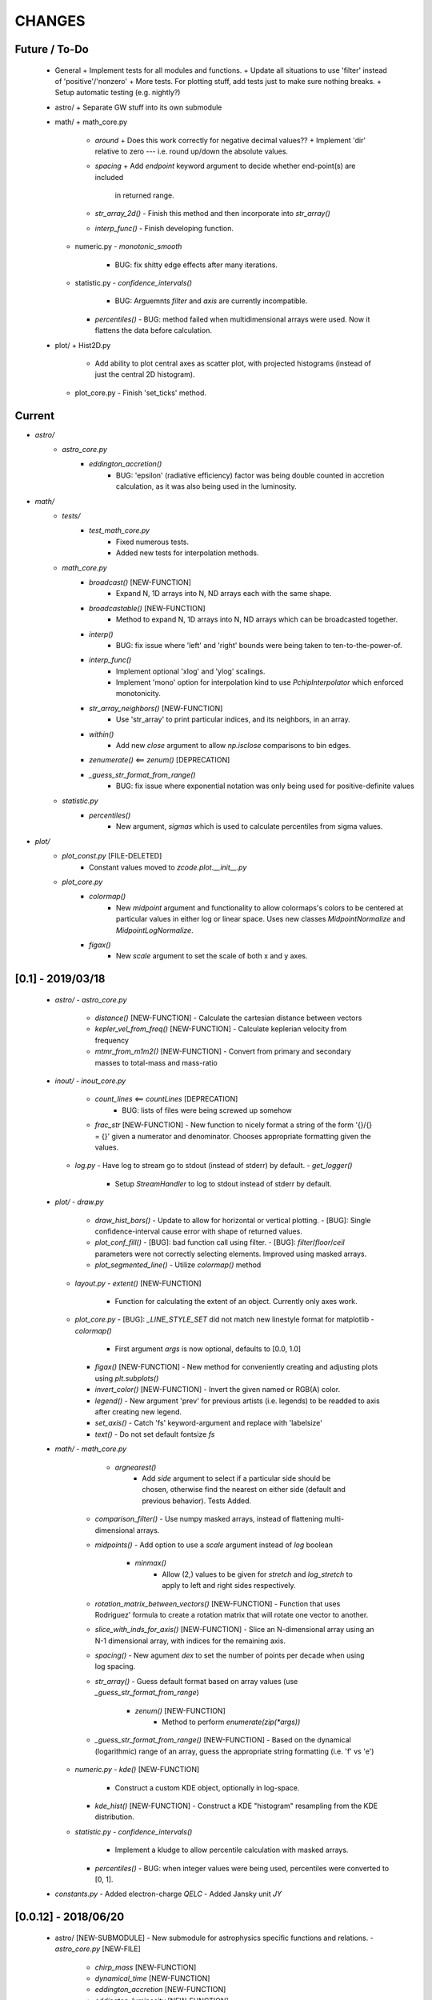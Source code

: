 CHANGES
=======

Future / To-Do
--------------
    -   General
        +   Implement tests for all modules and functions.
        +   Update all situations to use 'filter' instead of 'positive'/'nonzero'
        +   More tests.  For plotting stuff, add tests just to make sure nothing breaks.
        +   Setup automatic testing (e.g. nightly?)

    -   astro/
        +   Separate GW stuff into its own submodule

    -   math/
        +   math_core.py
            -   `around`
                +   Does this work correctly for negative decimal values??
                +   Implement 'dir' relative to zero --- i.e. round up/down the absolute values.
            -   `spacing`
                +   Add `endpoint` keyword argument to decide whether end-point(s) are included
                    in returned range.
            -   `str_array_2d()`
                -   Finish this method and then incorporate into `str_array()`
            -   `interp_func()`
                -   Finish developing function.
        +   numeric.py
            -   `monotonic_smooth`
                +   BUG: fix shitty edge effects after many iterations.
        +   statistic.py
            -   `confidence_intervals()`
                -   BUG: Arguemnts `filter` and `axis` are currently incompatible.
            -   `percentiles()`
                -   BUG: method failed when multidimensional arrays were used.  Now it flattens the data before calculation.

    -   plot/
        +   Hist2D.py
            -   Add ability to plot central axes as scatter plot, with projected histograms
                (instead of just the central 2D histogram).
        +   plot_core.py
            -   Finish 'set_ticks' method.


Current
-------
- `astro/`
    - `astro_core.py`
        - `eddington_accretion()`
            - BUG: 'epsilon' (radiative efficiency) factor was being double counted in accretion calculation, as it was also being used in the luminosity.
- `math/`
    - `tests/`
        - `test_math_core.py`
            - Fixed numerous tests.
            - Added new tests for interpolation methods.
    - `math_core.py`
        - `broadcast()` [NEW-FUNCTION]
            - Expand N, 1D arrays into N, ND arrays each with the same shape.
        - `broadcastable()` [NEW-FUNCTION]
            - Method to expand N, 1D arrays into N, ND arrays which can be broadcasted together.
        - `interp()`
            - BUG: fix issue where 'left' and 'right' bounds were being taken to ten-to-the-power-of.
        - `interp_func()`
            - Implement optional 'xlog' and 'ylog' scalings.
            - Implement 'mono' option for interpolation kind to use `PchipInterpolator` which enforced monotonicity.
        - `str_array_neighbors()` [NEW-FUNCTION]
            - Use 'str_array' to print particular indices, and its neighbors, in an array.
        - `within()`
            - Add new `close` argument to allow `np.isclose` comparisons to bin edges.
        - `zenumerate()` <== `zenum()` [DEPRECATION]
        - `_guess_str_format_from_range()`
            - BUG: fix issue where exponential notation was only being used for positive-definite values
    - `statistic.py`
        - `percentiles()`
            - New argument, `sigmas` which is used to calculate percentiles from sigma values.
- `plot/`
    - `plot_const.py` [FILE-DELETED]
        - Constant values moved to `zcode.plot.__init__.py`
    - `plot_core.py`
        - `colormap()`
            - New `midpoint` argument and functionality to allow colormaps's colors to be centered at particular values in either log or linear space.  Uses new classes `MidpointNormalize` and `MidpointLogNormalize`.
        - `figax()`
            - New `scale` argument to set the scale of both x and y axes.
            

[0.1] - 2019/03/18
------------------
    -   `astro/`
        -   `astro_core.py`
            -   `distance()` [NEW-FUNCTION]
                -   Calculate the cartesian distance between vectors
            -   `kepler_vel_from_freq()` [NEW-FUNCTION]
                -   Calculate keplerian velocity from frequency
            -   `mtmr_from_m1m2()` [NEW-FUNCTION]
                -   Convert from primary and secondary masses to total-mass and mass-ratio

    -   `inout/`
        -   `inout_core.py`
            -   `count_lines` <== `countLines`  [DEPRECATION]
				-   BUG: lists of files were being screwed up somehow
            -   `frac_str`  [NEW-FUNCTION]
                -   New function to nicely format a string of the form '{}/{} = {}' given a numerator and denominator.  Chooses appropriate formatting given the values.
        -   `log.py`
            -   Have log to stream go to stdout (instead of stderr) by default.
            -   `get_logger()`
                -   Setup `StreamHandler` to log to stdout instead of stderr by default.

    -   `plot/`
        -   `draw.py`
            -   `draw_hist_bars()`
                -   Update to allow for horizontal or vertical plotting.
                -   [BUG]: Single confidence-interval cause error with shape of returned values.
            -   `plot_conf_fill()`
                -   [BUG]: bad function call using filter.
                -   [BUG]: `filter`/`floor`/`ceil` parameters were not correctly selecting elements.  Improved using masked arrays.
            -   `plot_segmented_line()`
                -   Utilize `colormap()` method
        -   `layout.py`
            -   `extent()` [NEW-FUNCTION]
                -   Function for calculating the extent of an object.  Currently only axes work.
        -   `plot_core.py`
            -   [BUG]: `_LINE_STYLE_SET` did not match new linestyle format for matplotlib
            -   `colormap()`
                -   First argument `args` is now optional, defaults to [0.0, 1.0]
            -   `figax()`  [NEW-FUNCTION]
                -   New method for conveniently creating and adjusting plots using `plt.subplots()`
            -   `invert_color()` [NEW-FUNCTION]
                -   Invert the given named or RGB(A) color.
            -   `legend()`
                -   New argument 'prev' for previous artists (i.e. legends) to be readded to axis after creating new legend.
            -   `set_axis()`
                -   Catch 'fs' keyword-argument and replace with 'labelsize'
            -   `text()`
                -   Do not set default fontsize `fs`

    -   `math/`
        -   `math_core.py`
			-   `argnearest()`
				-   Add `side` argument to select if a particular side should be chosen, otherwise find the nearest on either side (default and previous behavior).  Tests Added.
            -   `comparison_filter()`
                -   Use numpy masked arrays, instead of flattening multi-dimensional arrays.
            -   `midpoints()`
                -   Add option to use a `scale` argument instead of `log` boolean
			-   `minmax()`
				-   Allow (2,) values to be given for `stretch` and `log_stretch` to apply to left and right sides respectively.
            -   `rotation_matrix_between_vectors()`  [NEW-FUNCTION]
                -   Function that uses Rodriguez' formula to create a rotation matrix that will rotate one vector to another.
            -   `slice_with_inds_for_axis()`  [NEW-FUNCTION]
                -   Slice an N-dimensional array using an N-1 dimensional array, with indices for the remaining axis.
            -   `spacing()`
                -   New agument `dex` to set the number of points per decade when using log spacing.
            -   `str_array()`
                -   Guess default format based on array values (use `_guess_str_format_from_range`)
			-   `zenum()`  [NEW-FUNCTION]
				-   Method to perform `enumerate(zip(*args))`
            -   `_guess_str_format_from_range()` [NEW-FUNCTION]
                -   Based on the dynamical (logarithmic) range of an array, guess the appropriate string formatting (i.e. 'f' vs 'e')
            
        -   `numeric.py`
            -   `kde()`  [NEW-FUNCTION]
                -   Construct a custom KDE object, optionally in log-space.
            -   `kde_hist()`  [NEW-FUNCTION]
                -   Construct a KDE "histogram" resampling from the KDE distribution.
            
        -   `statistic.py`
            -   `confidence_intervals()`
                -   Implement a kludge to allow percentile calculation with masked arrays.
            -   `percentiles()`
                -   BUG: when integer values were being used, percentiles were converted to [0, 1].

    -   `constants.py`
        -   Added electron-charge `QELC`
        -   Added Jansky unit `JY`
                    



[0.0.12] - 2018/06/20
---------------------
    -   astro/  [NEW-SUBMODULE]
        -   New submodule for astrophysics specific functions and relations.
        -   `astro_core.py` [NEW-FILE]
            -   `chirp_mass`  [NEW-FUNCTION]
            -   `dynamical_time`  [NEW-FUNCTION]
            -   `eddington_accretion`  [NEW-FUNCTION]
            -   `eddington_luminosity`  [NEW-FUNCTION]
            -   `gw_hardening_rate_dadt` [NEW-FUNCTION]
                -   GW hardening rate (da/dt) function.
            -   `gw_strain_source_circ` [NEW-FUNCTION]
                -   GW Strain from a single source in a circular orbit.
            -   `kepler_freq_from_sep`  [NEW-FUNCTION]
            -   `kepler_sep_from_freq`  [NEW-FUNCTION]
            -   `m1m2_from_mtmr()`  [NEW-FUNCTION]
                -   Convert from total-mass and mass-ratio to primary and secondary binary masses.
            -   `rad_isco()`  [NEW-FUNCTION]
                -   Calculate the inner-most stable circular-orbit.
            -   `schwarzschild_radius`  [NEW-FUNCTION]
            -   `sep_to_merge_in_time()`  [NEW-FUNCTION]
                -   Limiting binary separation to merge by GW in a given time.
            -   `time_to_merge_at_sep()`  [NEW-FUNCTION]
                -   Time it will take for a binary to merger form GW from the given separation.
        -   `scalings.py` [NEW-FILE]
            -   New submodule for common astrophysical scaling relations.
            -   `mbh_sigma()`
                -   From a stellar-bulge velocity dispersion, get the MBH mass
            -   `mbh_sigma_inv()`
                -   From an MBH mass, get the stellar-bulge velocity dispersion
        -   `obs.py` [NEW-FILE]
            -   New submodule for observational calculations (especially magnititudes).
            -   `ABmag_to_flux()`  [NEW-FUNCTION]
            -   `mag_to_flux()`  [NEW-FUNCTION]
            -   `flux_to_mag()`  [NEW-FUNCTION]
            -   `abs_mag_to_lum()`  [NEW-FUNCTION]
            -   `lum_to_abs_mag()`  [NEW-FUNCTION]

    -   inout/
        -   `inout_core.py`
            -   BUG: some print statements were lying around causing issues with checking files.
            -   `environment_is_jupyter()` [NEW-FUNCTION]
                -   Return 'True' if the current environment is a jupyter notebook.
            -   `python_environment()` [NEW-FUNCTION]
                -   Determine the current python environment (e.g. 'jupyter') and return string.
                
    -   math/
        +   math_core.py
            -   `argnearest`
                -   Add `assume_sorted` option so that method can handle either sorted or unsorted.
                -   Check if input is scalar, if so return scalar output (instead of list).
            -   `interp_func()` [NEW-FUNCTION]
                -   Started version of interp that will return an interpolating method.  Needs lots of work.
            -   `spacing`
                -   Added `kwargs` arguments which are passed on to `minmax` function.  Allows for (e.g.) `log_stretch` to be used to expand the spacing.
            -   `str_array_2d` [NEW-FUNCTION]
                -   Support printing 2D arrays... not finished but basic functionality working.
        +   statistic.py
            -   `log_normal_base_10` [NEW-FUNCTION]
                -   Method to draw from a log-normal distribution with given base-ten variance.
                -   Added 'shift' parameter to shift the center of the distribution some amount (in dex).
            -   `sigma()`
                -   BUG: `scipy.stats` wasnt being imported
            -   `stats_str()`
                -   Improve default formatting choice based on extrema of input values.
                
    -   plot/
        -   `draw.py`
            -   `conf_fill()` [NEW-FUNCTION]
                -   Method combining `math.confidence_intervals` and `draw.plot_conf_fill`.
            -   `plot_bg()`  [NEW-FUNCTION]
                -   Method to plot a line and a broader background-line behind it.
        -   `Hist2D.py`
            -   `plot2DHist()`
                -   Fixed documentation to reflect all return parameters.
        +   plot_core.py
            -   `colormap`
                -   If there are no valid elements for a given colormap, set the extrema to [0.0, 0.0] instead of an error being raised.
            -   `color_cycle()`
                -   [BUG] In recent matplotlib upgrade `mpl.cm.spectral` changed to `mpl.cm.Spectral`.
            -   `legend()`
                -   [BUG] `loc` argument no longer overrides `x` and `y`.
            -   `scientific_notation()`
                -   [BUG] Values could be rounded up to a higher exponent (i.e. 9.9e-5 ==> 10e-5 instead of 1e-4).
            -   `set_axis()`
                -   [BUG] Raise error if additions `kwargs` are passed (they arent used)
                -   [BUG] Error when `color` was `None`, set to black as default
            -   `text()
                -   [BUG] Transform argument was getting lost in kwargs.
            
            -   `_color_from_kwargs()`
                -   Add option to pop (remove) color argument from dictionary.
            -   `_setAxis_scale()`
                -   [BUG] Update `linthreshx` and `linthreshy` arguments seem to be deprecated, at least when not using 'symlog' specifically.


[0.0.11] - 2017/11/21
---------------------
    -   inout/
        -   `inout_core.py`
            -   BUG: `modify_exists` and `modify_filename` would fail for directories (at least of certain name patterns.  Introduced new internal method `_path_fname_split` and some minor tweaks to deal with this.  Seems to be working.
            -   `bytes_string` <== `bytesString`  [DEPRECATION]
        -   log.py
            -   Add option `info_file` to create a second log-file at the `INFO` level.
            -   Added `log` method `clear_files()` to erase existing contents of log files.
            -   `log_memory` [NEW-FUNCTION]
                -   Log the current memory usage (taken from `mbh-mergers.constants` code).

    -   `math/`
        -   `math_core.py`
            -   `minmax()`
                -  Improved how 'stretch' is handled, and added separate 'log_stretch' parameter to stretch in log-space (as apposed to linear).
                -   Add parameter to convert types (can be issue when ints are passed in)
            -   `interp()` [NEW-FUNCTION]
                - Interpolation function which can deal with log-log.
        -   `numeric.py`
            -   Deprecating old `smooth` function, its not very good.
            -   `even_selection` [NEW-FUNCTION]
                -   Given an array_like of size `N`, select `M` evenly spaced elements (or as nearly as possible).
            -   `monotonic_smooth` [NEW-FUNCTION]
                -   Find locations of non-monotonicities and run the `smooth_convolve` method on them.  Do this iteratively.
                -   NOTE: causes some suboptimal edge-effects.
            -   `smooth_convolve` [NEW-FUNCTION]
                -   New method (from scipy cookbook) for smoothing a 1D array with convolution.
            -   `sample_inverse` <== `sampleInverse` [DEPRECATION]
        -   `statistic.py`
            -   `percentiles`
                -   BUG: issue with data type incompatibilities between input data and the percentiles.
                -   BUG: fixed issue where peercentiles wouldn't work for int type data.
            -   `confidence_bands`
                -   BUG: x-scaling parameter was not being passed to `asBinEdges`
            -   `confidence_intervals`
                -   BUG: `filter` and `axis` arguments incompatbile with eachother.  For now, added an explicite error message not to use them together.  Added to to-do list (above).
            -   `stats_str`
                -   Choose a default formatting based on whether `log` is set to True or not.

    -   `plot/`
        -   Deprecated lots of old camel-case function names.
        -   `draw.py` [NEW-FILE]
            -   New file for organizing methods for actually drawing stuff onto axes.
            -   Moved these methods from `plot_core.py` to here:
                -  "plot_hist_line", "plot_segmented_line", "plot_scatter", "plot_hist_bars", "plot_conf_fill"
            -   New method `plot_contiguous` to plot line-sections with contigous points.
        -   `Hist2D.py`
            -   BUG: 'fs' parameter was not being used properly in `plot2DHist()`.
            -   Improved usage of `fs` parameter to that None values do not alter defaults.
            -   New options and settings for contours.
        -   `layout.py` [NEW-FILE]
            -   New file for containing methods relating to layout, spacing, etc.
            -   Moved these methods from `plot_core.py` to here:
                -   "backdrop", "full_extent", "position_to_extent", "rect_for_inset", "transform"
        -   `plot_const.py` [NEW-FILE]
            -   New file for containing plotting constants previously in `plot_core.py`.
        -   `plot_core.py`
            -   Moved lots of methods to new files: `draw.py`, `layout.py` and constants to `plot_const.py`.
            -   Added `kwargs` parameter to `set_axis` and `twin_axis`, set some additional default values for aesthetics.
            -   `label_line()`
                -   Add rotation parameter and interpolation that can be log-spaced.
            -   `line_style_set()`
                -   Added 'solid' argument to determine if solid lines are included in the set.
            -   `text()`
                -   Upgrade the `pad` parameter to work for a single value or tuple, if the latter, the first applies to x and the second to y.
                -   Change also applies to `_loc_str_to_pars()`.
            -   `_loc_str_to_pars()`
                -   See note in `text()`.

    -   `tools/` [NEW-SUBMODULE]
        -   `singleton.py` [NEW-FILE]
            -   `Singleton`
                -   Singleton implementation using a decorator.

    -   `constants.py`
        -   Added derived constant `EDDC`, for the Eddington (Luminosity) constant, in units of erg/s/g.  I.e. the Eddington luminosity for an object of mass `M` would be `EDDC*M`.
        -   Added new physical constants.
        -   Added `ARCSEC` arcsecond constant.



[0.0.10] - 2017/05/06
---------------------
    -   `inout/`
        -   `inout_core.py`
            -   `check_path()` <== `checkPath` [DEPRECATION]
            -   `getFileSize()` [DELETED]
                -   Use `get_file_size()` instead.
            -   `modify_exists()`
                -   If, for some reason, the new filename already exists, raise a warning and then bootstrap to modify the filename again.  Previously the code would raise an error.
                -   BUG: fix issue where special characters (e.g. `+`) were interfering with regex match.
            -   `modify_filename()` <== `modifyFilename` [DEPRECATION]
        -   `log.py`
            -   Add method `after()` to logger objects which report a message and duration for execution.
            -   Add method `frac()` to logger objects which report a fraction.
            -   Changed parameters for logging methods to use underscores instead of camel-case.
            -   `get_logger()` <== `getLogger` [DEPRECATION]
            -   `default_logger()` <== `defaultLogger` [DEPRECATION]
            -   Added docstrings to `after()`, `raise_error()`, and `copy()` added-on methods.
            -   `IndentFormatter`
                -   BUG: sometimes the initial depth of the stack is too high, resulting in a missing indent.  In `IndentFormatter.format()`, reset the depth as needed.
    -   `plot/`
        -   `plot_core.py`
            -   `text()`
                -   Add a `shift` argument which allows for adjusting the `(x,y)` position of the text more dynamically.
            -   `_loc_str_to_pars()`
                -   Check the location specifier for validity.
            -   `set_grid()` <== `setGrid` [DEPRECATION]
            -   `set_lim()` <== `setLim` [DEPRECATION]
            -   `scientific_notation()` <== `strSciNot()` [DEPRECATION]
                -   Also change from `precman` and `precexp` to just `man` and `exp`.
            -   `line_style_set()` [new-function]
                -   Retrieve a list of line-style specifications to be used with `Line2D.set_dashes`.
                
    -   `math/`
        -   `statistic.py`
            -   `stats_str`
                -   Re-enabled the `label` argument for backwards compatibility.  If used, a warning is raised.  But it works.
        -   `math_core.py`
            -   `str_array()`
                -   Changed the arguments to this function to use a single `sides` parameter which encodes information about both the beginning and end.
                -   Improved the function to properly handle the number of elements at the end, and what to do if the number of requested elements equals or exceeds the array length.
                -   Added tests to `tests.test_math_core.TestMathCore.test_str_array()`.
                -   Added `log` argument, to convert input values to log10 first.
        -   `time.py` [new-submodule]
            -   New submodule for dealing with general time related functions.

            -   `to_decimal_year()` [new-function]
                -   New function to convert from a datetime object (or string datetime specification) to a decimal year.
                -   Added precision down to milliseconds.
            -   `to_datetime` [new-function]
                -   Convert a general datetime specification into a `datetime.datetime` instance.
            -   `to_str` [new-function]
                -   Convert a datetime specification into an arbitrarily formatted string representation (by way of a `datetime` instance).
        -   `tests/`
            -   `test_time.py` [new-submodule]
                -   Unit tests for the new `time.py` submodule.
                -   So far, only rests for the `time.to_datetime` method.

    -   `requirements.txt` [new-file]
        -   Started to add requirements file, nearly empty at the moment.
        

[0.0.9] - 2017/03/07
--------------------
    -   inout/
        +   inout_core.py
            -   `npzToDict`
                +   BUG: issue loading npz across python2-python3 transition.  Attempt to resolve.
            -   `str_format_dict` [new-function]
                -   New function to pretty-print a dictionary object into a string (uses `json`).
            -   `getFileSize` ==> `get_file_size` [deprecation]
                -   Also improve behavior to accept single or list of filenames.
            -   `getProgressBar` [DELETED]
                -   Should use `tqdm` functions instead.
            -  `par_dir` [new-function]
                -   !!NOTE: not sure if this is a good one... commented out for now!!
                -   Method which returns the parent directory of the given path.
            -  `top_dir` [new-function]
                -   Method which returns the top-most directory from the given path.
            -  `underline` [new-function]
                -   Append a newline to the given string with repeated characters (e.g. '-')
            -   `warn_with_traceback` [new-function]
                -   Used to override builtin `warnings.showwarning` method, will include traceback information in warning report.
        -   `log.py`
            -   `getLogger`
                -   Attached a function to new logger instances which will both log an error and raise one.  Just call `log.raise_error(msg)` on the returned `log` instance.
                -   Attached a function `log.after(msg, beg)` to report how long something took (automatically calculated).
    -   math/
        +   math_core.py
            -   `argnearest` [new-function]
                +   Find the arguments in one array closest to those in another.
            -   `limit` [new-function]
                +   Limit the given value(s) to the given extrema. 
            -   `str_array` <== `strArray`
        +   statistic.py
            -   `confidence_intervals`
                +   BUG: fixed issue where multidimensional array input was leading to incorrectly shaped output arrays.
            -   `sigma`
                +   ENH: added new parameter 'boundaries' to determine whether a pair of boundaries are given for the confidence interval, or for normal behavior where the area is given.  Also added tests.
            -   `percentiles` [new-function]
                -   Function which calculates percentiles (like `np.percentile`) but with optional weighting of values.
            -   `stats_str`
                -   Changes to use local `percentiles` function instead of `np.percentile`.  Added `weights` argument, and converted from using input percentile arguments in [0, 100] range to fractions: [0.0, 1.0] range.
                -   Set `ave=False`, and remove `label` parameter.  Should be added manually on str is used from the calling code.
        +   tests/
            -   test_math_core.py
                +   `test_argnearest` [new-function]
                    -   Test the new `argnearest` function.
    -   plot/
        +   Hist2D.py
            -   `plot2DHist`
                +   BUG: fixed issue where grid indices were reversed -- caused errors in non-square grids.
                +   BUG: contour lines were using a different grid for some reason (unknown), was messing up edges and spacings.
                +   BUG: default `fs=None` to not change the preset font size.
            -   `plot2DHistProj`
                +   BUG: errors when x and y projection axes were turned off. 
        +   plot_core.py
            -   `colormap`
                -   ENH: added `left` and `right` parameters to allow truncation of colormaps.
            -   `cut_colormap` [new-function]
                -   ENH: new function to truncate the given colormap.
            -   `label_line` [new-function]
                +   ENH: new function to add an annotation to a given line with the appropriate placement and rotation.
            -   `plotConfFill`
                -   ENH: convert passed confidence intervals to np.array as needed.
            -   `text`
                +   ENH: Add `pad` parameter.
                +   ENH: now accepts a `loc` argument, a two-letter string which describes the location at which the text will be placed.
                +   ENH: `halign` and `valign` are now passed through the new `_parse_align()` method which will process/filter the alignment strings.  e.g. 'l' is now converted to 'left' as required for matplotlib.
            -   `setGrid`
                +   ENH: added new arguments for color and alpha.
            -   `_loc_str_to_pars`
                -   [BUG]: Was using 'lower' instead of 'bottom', triggering warning.
    -   `constants.py`
        -   Added `DAY` (in seconds) variable.
    -   `utils.py` [new-file]
        -   New file for general purpose, internal methods, etc.
        -   `dep_warn` [new-function]
            -   Function for sending deprecation warnings.



[0.0.8] - 2016/05/15
--------------------
    -   math/
        +   math_core.py
            -   Moved many methods to new files, 'numeric.py' and 'stats.py'
            -   `around` [new-function]
                +   Round in linear or log-space, in any direction (up, down, nearest).
                    This function deprecates other rounding methods
                    (`ceil_log`, `floor_log`, `round_log`).
                +   When rounding in log-space, a negative value for decimals means rounding to
                    an order of magnitude (in any direction).
            -   `ceil_log` [DEPRECATED] ---> `around`
            -   `floor_log` [DEPRECATED] ---> `around`
            -   `minmax`
                +   Added rounding functionality using new `around` method.
                +   Added `round_scale` parameter for interface with `around` method.
            -   `ordered_groups` [new-function]
                +   Find the locations in an array of indices which sort the input array into groups
                    based on target locations.
            -   `round_log` [DEPRECATED] ---> `around`
            -   `spacing`
                +   Added `integers` parameter, if true, will create spacing in integers (linear or log)
                    between the given extrema.
        +   numeric.py [new-file]
            -   Moved 'numerical' methods from 'math_core.py' to here.
        +   statistic.py [new-file]
            -   Moved 'statistical' methods from 'math_core.py' to here.
            -   `confidenceBands` [DEPRECATED] --> `confidence_bands` [new-function]
            -   `confidenceIntervals` [DEPRECATED] --> `confidence_intervals` [new-function]
            -   `sigma` [new-function]
                +   Convert from standard deviations to percentiles (inside or outside) of the normal
                    distribution.
        +   tests/
            -   'test_math_core.py'
                +   Functions split off into 'test_numeric.py' and 'test_statistic.py'.
                +   Added tests for new-function `around`.
                +   Added tests for new functionality (`integers`) of `spacing()`.
            -   'test_numeric.py' [new-file]
                +   Tests for numerical functions.
            -   'test_statistic.py' [new-file]
                +   Tests for statistical functions.
                +   Tests for `sigma` function.
    -   plot/
        +   Hist2D.py
            -   `plot2DHist`
                +   [MAINT] minor, allow different types of overlayed values; (see `plot2DHistProj`).
            -   `plot2DHistProj`
                +   [ENH] Allow central plot to be scatter instead of 2D histogram.
                    Use `type` argument.
                +   [ENH] Add fourth subplot in the top-right corner for additional (especially
                    cumulative) plots.  Still needs fine tuning, but working okay.
                +   [ENH] Add ability to overlay (write) either 'counts' or 'values' on 2D hist.
                    Optional formatting available also.
                +   [ENH] Ability to plot cumulative statistics --- i.e. consider values in all bins
                    (e.g.) up and to the right of the target bin, works for counts, medians, etc.
            -   `_constructFigure`
                +   [ENH] Add fourth subplot in the top-right corner, if desired.
        +   plot_core.py
            -   `backdrop`
                +   [ENH] Add option `draw` to determine if patch should be added to figure
                    or only returned.
            -   `color_cycle`
                +   [ENH] Allow single `color` to be passed, from which a cycle is created by
                          using `seaborn.light_palette` or `seaborn.dark_palette`.
            -   `color_set`
                +   [ENH] Added new set of colors based on `seaborn.xkcd_palette` colors.
            -   `full_extent`
                +   [ENH] Improve to work with legends (`matplotlib.legend.Legend`).
            -   `legend`
                +   [ENH] Added `loc` parameter to automatically set x,y positions and alignment
                          based on a two-character string.
                +   [ENH] Added `mono` parameter to set font as monospaced.
            -   `strSciNot`
                +   [ENH] Added options `one` and `zero` to decide whether to include mantissa values
                          of '1.0' and whether to write '0.0' as just '0.0' (instead of 10^-inf).
            -   `test`
                +   [ENH] Now works with either `matplotlib.axes.Axes` or `matplotlib.figure.Figure`.


[0.0.7] - 2016/03/28
--------------------
    -   inout/
        +   inout_core.py
            -   `ascii_table`
                +   [ENH] passing ``out = None`` will make the function return a string version of the
                    table.
            -   `checkPath`
                +   [ENH] added parameter `create` to choose whether missing directories are created
                    or not.
                +   [DOC] added docstrings.
            -   `iterable_notstring` [new-function]
                +   Return 'True' if the argument is an iterable and not a string type.
        +   timer.py
            -   [ENH] `Timings.report()` will return the results as a string if the parameter,
                ``out = None``.
    -   math/
        +   math_core.py
            -   `_comparisonFunction` [DEPRECATED] ---> `_comparison_function` [new-function]
                +   [ENH] Returned function takes a single parameter, instead of needing the comparison
                    value in each call.  Instead the comparison value is passed once to
                    `_comparison_function`, just during initialization.
            -   `_comparisonFilter` [DEPRECATED] ---> `comparison_filter` [new-function]
                +   [ENH] Added options to return indices (instead of values), compare with non-zero
                    comparison values, and check for finite (or not).
            -   `ceil_log` [new-function]
                +   Round up to the nearest integer in the the log10 mantissa (e.g. 23400 --> 30000)
            -   `floor_log` [new-function]
                +   Round down to the nearest integer in the the log10 mantissa (e.g. 23400 --> 20000)
            -   `frexp10`
                +   [ENH] Updated to work with negative and non-finite values.
            -   `minmax`
                +   [ENH] Extend the `prev` argument to allow for either minimum or maximum comparison
                    to be `None`.
                +   [ENH] Added `limit` keyword argument to place limits on low/high extrema.
                +   [MAINT] Fully deprecated (removed) `positive`, `nonzero` keywords.
            -   `round_log` [new-function]
                +   Wrapper for `ceil_log` and `floor_log`, round in log-space in either direction.
            -   `stats_str`
                +   [ENH] Added parameter `label` to give to the output string.
        +   tests/
            -   test_math_core.py
                +   [ENH] Added *some* tests for `_comparison_function` and `_comparison_filter`.
    -   plot/
        +   Hist2D.py
            -   `plot2DHist`
                +   [ENH] Added options for overplotting contour lines.  Basics work, might need some
                    fine tuning.
            -   `plot2DHistProj`
                +   [ENH] added parameters to adjust the size / location of axes composing plots.
                +   [BUG] fixed issue where log-color-scales projected axes with zero values would
                    fail.  Seems to be working fine.
                +   [BUG] fixed issue in right projection where the x-axis scaling would be set
                    incorrectly.
                +   [BUG] fixed issue with trying to set numerous axes variables in colorbar.
                +   [ENH] updated with `cmap` and `smap` parameters passed to `plot2DHist`.
                +   [ENH] improved the way extrema are handled, especially in xprojection axis.
        +   plot_core.py
            -   `backdrop` [new-function]
                +   [ENH] Add rectangular patches behind the content of the given axes.
            -   `colormap`
                +   [ENH] Added grey colors for 'under' and 'over' (i.e. outside colormap limits).
            -   `full_extent` [new-function]
                +   [ENH] Find the bbox (or set of bbox) which contain the given axes and its contents.
            -   `legend`
                +   [BUG] fixed issue where 'center' could be repeated for `valign` and `halign`.
                +   [ENH] change the argument `fig` to be `art` -- either an axes or fig object.
                +   [ENH] added default for `handlelength` parameter; removed monospace fonts default.
            -   `line_label` [new-function]
                +   Function which draws a vertical or horizontal line, and adds an annotation to it.
            -   `plotConfFill`
                +   [ENH] Added `edges` argument to control drawing the edges of each confidence
                    interval explicitly.
                +   [ENH] Added 'floor' and 'ceil' parameters to set absolute minima and maxima.
            -   `plotHistBars`
                +   [ENH] Added improved default parameters for bar plot.  Missing parameter bug fix.
            -   `plotHistLine`
                +   [ENH] Added `invert` argument to allow switching the x and y data.
            -   `position_to_extent` [new-function]
                +   [ENH] Reposition an axes object so that its 'full_extent' (see above) is at the
                    intended position.
            -   `saveFigure`
                +   [ENH] check that figures saved properly.
            -   `strSciNot`
                +   [ENH] enable `None` precision --- i.e. dont show mantissa or exponent.
                +   [ENH] Updated to work with negative and non-finite values.


[0.0.6] - 2016/01/30
--------------------
    -   constants.py
        +   Bug-fix where `SIGMA_T` wasn't loading properly from `astropy`.
        +   Added Electron-Scattering opacity, `KAPPA_ES`.
    -   README.rst
        +   Added more information about contents and structure of package.
    -   inout/
        +   inout_core.py
            -   `ascii_table` [new-function]
                +   New function which prints a table of values to the given output.
                +   Added `linewise` and `prepend` arguments, allowing the table to be printed
                    line-by-line or as a single block, and for the print to be prepended with
                    an additional string.
            -   `modify_exists` [new-function]
                +   Function which modifies the given filename if it already exists.  The modifications
                    is appending an integer to the filename.
                +   Added tests for this function.
        +   timer.py [new-file]
            -   Provides the classes `Timer` and `Timings` which are used to time code execution and
                provided summaries of the results.  The `Timer` class is used to calculate repeated
                durations of execution for the same (type of) calculation, while the `Timings` class
                will manage the timing of many different calculations/chunks of code.
        +   tests/
            -   test_inout_core.py
                +   Fixed some issues with cleaning up (deleting) files/directories created for the
                    tests.
            -   test_timer.py [new-file]
                +   Test for the classes in the new `inout/timer.py` file.  Basics tests in place.

    -   math/
        +   math_core.py
            -   `groupDigitized`
                +   [Docs]: improved documentation clarifying input parameters.
            -   `stats_str` [new-function]
                +   [ENH]: Return a string with the statistics of the given array.
            -   `_comparisonFilter`
                +   [ENH]: always filter for finite values (regardless of the function arguments).
    -   plot/
        +   plot_core.py
            -   `plotConfFill`
                +   [Bug]: fixed default value of `outline` which was still set to a boolean instead of
                    a color string.  Caused failure when trying to save images.
            -   `colorCycle` [DEPRECATED] ---> `color_cycle` [new-function]
                +   [Docs]: added method documentation.
        +   Hist2D.py
            -   `plot2DHistProj`
                +   [ENH]: Check to make input arguments are the correct (consistent) shapes.
                +   [ENH]: Added flag 'write_counts' which overlays a string of the number of values in
                    each bin of the 2D histogram.  Uses the new `counts` parameter of `plot2DHist`.
            -   `plot2DHist`
                +   [ENH]: Added parameter 'counts' for numbers to be overlaid on each bin, used by
                    the `write_counts` of `plot2DHistProj`.


[0.0.5] - 2015/12/13
--------------------
    -   inout/
        +   inout_core.py
            -   `dictToNPZ`
                +   Added optional `log` parameter for a ``logging.Logger`` object.
                +   Instead of raising an error for scalar parameters, cast them into arrays and
                    print a warning.
        +   tests/
            -   `test_inout_core.py` [new-file]
                +   Tests for the `inout_core.py` submodule.
                +   Added tests for `npzToDict` and `dictToNPZ`.
    -   math/
        +   math_core.py
            -   `confidenceBands`
                +   Added `filter` argument to select points based on how their `y` values compare to
                    zero, e.g. to select for only ``y >= 0.0`` etc.
            -   `minmax`
                +   Added a `filter` argument to replace usage of `nonzero` (use `'!='`) and
                    `positive` (use `'>'`).  Left both of the arguments in place, but usage of them
                    will print a deprecation warning.
            -   `spacing`
                +   Updated to use `filter` argument.
    -   plot/
        +   plot_core.py
            -   `plotConfFill`
                +   Added a `filter` argument to filter the values to be plotted.
                +   Added an `outline` argument to optional draw a line with a different color
                    behind the median line, to make it more visible.
            -   `text`
                +   [Bug]: fixed issue where regardless of what transformation was passed, only the
                    `figure` transformation was used.  Solution is to call ``plt.text`` instead of
                    ``fig.text``.
        +   color2d.py [new-file]
            -   New file with classes and functions to provide color-mappings from 2D parameter spaces
                to RGB color-space.  `ScalarMappable2D` is the class which handles this mapping,
                analogous to the `matplotlib.cm.ScalarMappable` class.  Similarly, the function to
                create an instance is `zplot.color2d.colormap2d`, analogous to the
                `zcode.plot.plot_core.colormap` function.
    -   constants.py
        +   Added `sigma_T` -- the Thomson-scattering cross-section in units of cm^2.


[0.0.4] - 2015/11/19
--------------------
    -   General
        +   Can now run tests through python via ``>>> zcode.test()``.
    -   inout/
        +   inout_core.py
            -   `mpiError` [new-method]
                +   New method to raise an error across an MPI communicator
        +   log.py
            -   `getLogger`
                +   Added the log output filename as a member variable to the newly created
                    logger object.
    -   math/
        +   math_core.py
            -   `argextrema` [new-method]
                +   Method to find the index of the extrema (either 'min' or 'max') with filtering
                    criteria (e.g. 'ge' = filter for values ``>= 0.0``).
            -   `really1d` [new-method]
                +   Test whether a list or array is purely 1D, i.e. make sure it is not a 'jagged'
                    list (or array) of lists (or arrays).
            -   `asBinEdges` [new-method]
                +   Convert a bin-specification to a list of bin-edges.  I.e. given either a set of
                    bin-edges, or a number of bins (in N-dimensions), return or create those bin-edges.
            -   `confidenceIntervals` [new-method]
                +   For a pair of x and y data, bin the values by x to construct confidence intervals
                    in y.
        +   tests/
            -   test_math_core.py [new-file]
                +   New location and standard for math tests using 'nose'.
                +   Moved over one of the tests for 'smooth' from previous location,
                    'zcode/testing/test_Math.py' [deleted], and simplified.
    -   test.sh [new-file]
        +   Bash script containing the single command to use for running nosetests.
    -   testing/ [Deleted]
        +   Moved and reformatted test into new 'zcode/math/tests/test_math_core.py' file.


[0.0.3] - 2015/11/09
--------------------
    -   Overall
        +   Restructured module to use subdirectories per topic (e.g. 'math') instead of single files.
        +   Implemented python3 styles into all files, with backwards compatibility.
    -   CHANGES.rst [new-file]
        +   Track changes.
    -   MANIFEST.in [new-file]
        +   Track files required for module.
    -   version.py  [new-file]
        +   Current version information loaded from 'zcode.__init__'.
        +   Should be expanded to include git commit SHA, etc.
    -   math/
        +   math_core.py
            -   Enhanced the `spline` function, and removed the secondary functions `logSpline` and
                `logSpline_resample`.  The former is included in the new functionality of `spline`,
                and the latter is too simple to warrant its own function.
            -   `strArray` [new-function]
                +   Creates a string representation of a numerical array.
            -   `indsWIthin` [new-function]
                +   Finds the indices of an array within the bounds of the given extrema.
            -   `midpoints`
                +   Enhanced to find the midpoints along an arbitrary axis.
    -   plot/
        +   plot_core.py
            -   `legend` [new-method]
                +   Similar to 'text' --- just a wrapper for `matplotlib.pyplot.legend`.
            -   `plotConfFill` [new-method]
                +    Draws a median line and filled-regions for associated confidence intervals
                     (e.g. generated by `zcode.math.confidenceIntervals`).
        +   Hist2D.py
            -   Plotted histograms now use the `scipy.stats.binned_statistic` function so that more
                complicated statistics can be used.  The projected histograms are now colored to match
                the 2D main histogram.
    -   inout/
        +   inout_core.py
            -   `MPI_TAGS` [new-class]
                +    A `Keys` subclass used for passing tags/status between different processors when
                     using MPI.  Commonly used in the master-slave(s) paradigm.


[0.0.2] - 2015/10/20
--------------------
